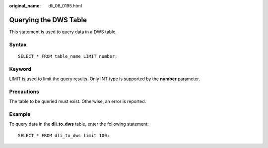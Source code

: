 :original_name: dli_08_0195.html

.. _dli_08_0195:

Querying the DWS Table
======================

This statement is used to query data in a DWS table.

Syntax
------

::

   SELECT * FROM table_name LIMIT number;

Keyword
-------

LIMIT is used to limit the query results. Only INT type is supported by the **number** parameter.

Precautions
-----------

The table to be queried must exist. Otherwise, an error is reported.

Example
-------

To query data in the **dli_to_dws** table, enter the following statement:

::

   SELECT * FROM dli_to_dws limit 100;
